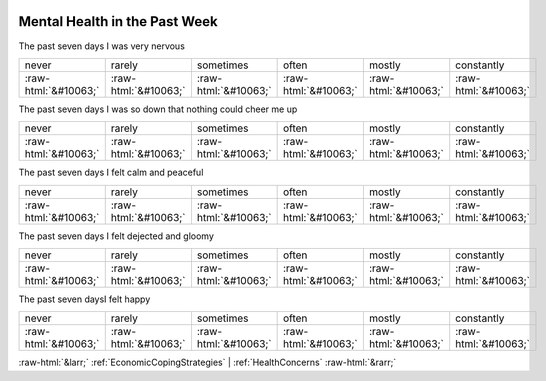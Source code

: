 .. _MentalHealthinthePastWeek:

 
 .. role:: raw-html(raw) 
        :format: html 

Mental Health in the Past Week
==============================

The past seven days I was very nervous


.. csv-table::

       never, rarely, sometimes, often, mostly, constantly
            :raw-html:`&#10063;`,:raw-html:`&#10063;`,:raw-html:`&#10063;`,:raw-html:`&#10063;`,:raw-html:`&#10063;`,:raw-html:`&#10063;`

The past seven days I was so down that nothing could cheer me up


.. csv-table::

       never, rarely, sometimes, often, mostly, constantly
            :raw-html:`&#10063;`,:raw-html:`&#10063;`,:raw-html:`&#10063;`,:raw-html:`&#10063;`,:raw-html:`&#10063;`,:raw-html:`&#10063;`

The past seven days I felt calm and peaceful


.. csv-table::

       never, rarely, sometimes, often, mostly, constantly
            :raw-html:`&#10063;`,:raw-html:`&#10063;`,:raw-html:`&#10063;`,:raw-html:`&#10063;`,:raw-html:`&#10063;`,:raw-html:`&#10063;`

The past seven days I felt dejected and gloomy


.. csv-table::

       never, rarely, sometimes, often, mostly, constantly
            :raw-html:`&#10063;`,:raw-html:`&#10063;`,:raw-html:`&#10063;`,:raw-html:`&#10063;`,:raw-html:`&#10063;`,:raw-html:`&#10063;`

The past seven daysI felt happy


.. csv-table::

       never, rarely, sometimes, often, mostly, constantly
            :raw-html:`&#10063;`,:raw-html:`&#10063;`,:raw-html:`&#10063;`,:raw-html:`&#10063;`,:raw-html:`&#10063;`,:raw-html:`&#10063;`


:raw-html:`&larr;` :ref:`EconomicCopingStrategies` | :ref:`HealthConcerns` :raw-html:`&rarr;`
